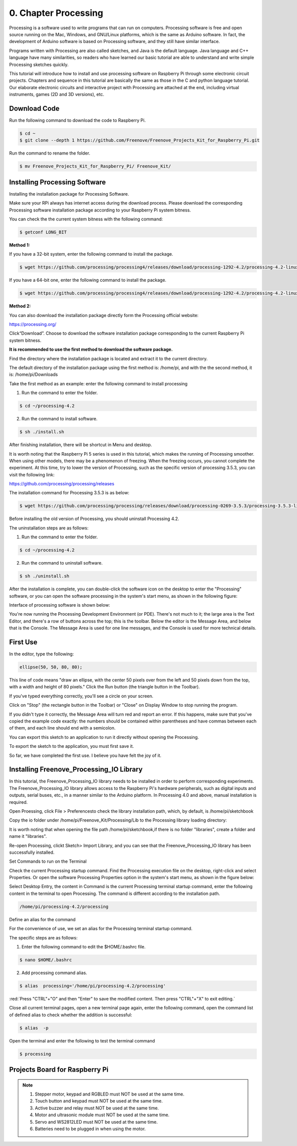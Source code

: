 ##############################################################################
0. Chapter Processing
##############################################################################

Processing is a software used to write programs that can run on computers. Processing software is free and open source running on the Mac, Windows, and GNU/Linux platforms, which is the same as Arduino software. In fact, the development of Arduino software is based on Processing software, and they still have similar interface.

Programs written with Processing are also called sketches, and Java is the default language. Java language and C++ language have many similarities, so readers who have learned our basic tutorial are able to understand and write simple Processing sketches quickly.

This tutorial will introduce how to install and use processing software on Raspberry Pi through some electronic circuit projects. Chapters and sequence in this tutorial are basically the same as those in the C and python language tutorial. Our elaborate electronic circuits and interactive project with Processing are attached at the end, including virtual instruments, games (2D and 3D versions), etc.

Download Code
****************************************************************

Run the following command to download the code to Raspberry Pi.

.. code-block:: console
    
    $ cd ~
    $ git clone --depth 1 https://github.com/Freenove/Freenove_Projects_Kit_for_Raspberry_Pi.git

Run the command to rename the folder.

.. code-block:: console
    
    $ mv Freenove_Projects_Kit_for_Raspberry_Pi/ Freenove_Kit/

Installing Processing Software
****************************************************************

Installing the installation package for Processing Software. 

Make sure your RPi always has internet access during the download process. Please download the corresponding Processing software installation package according to your Raspberry Pi system bitness.

You can check the the current system bitness with the following command:

.. code-block:: console
    
    $ getconf LONG_BIT

**Method 1:** 

If you have a 32-bit system, enter the following command to install the package.

.. code-block:: console
    
    $ wget https://github.com/processing/processing4/releases/download/processing-1292-4.2/processing-4.2-linux-arm32.tgz

If you have a 64-bit one, enter the following command to install the package.

.. code-block:: console
    
    $ wget https://github.com/processing/processing4/releases/download/processing-1292-4.2/processing-4.2-linux-arm64.tgz

**Method 2:**

You can also download the installation package directly form the Processing official website:

https://processing.org/ 

.. image:: ../_static/imgs/0_Preparation/Chapter00_24.png
    :align: center

Click“Download”. Choose to download the software installation package corresponding to the current Raspberry Pi system bitness.

.. image:: ../_static/imgs/0_Preparation/Chapter00_25.png
    :align: center

**It is recommended to use the first method to download the software package.**

Find the directory where the installation package is located and extract it to the current directory.

The default directory of the installation package using the first method is: /home/pi, and with the the second method, it is: /home/pi/Downloads

.. image:: ../_static/imgs/0_Preparation/Chapter00_26.png
    :align: center

Take the first method as an example: enter the following command to install processing 

1. Run the command to enter the folder.

.. code-block:: console
    
    $ cd ~/processing-4.2

2. Run the command to install software.

.. code-block:: console
    
    $ sh ./install.sh

.. image:: ../_static/imgs/0_Preparation/Chapter00_27.png
    :align: center

After finishing installation, there will be shortcut in Menu and desktop. 

.. image:: ../_static/imgs/0_Preparation/Chapter00_28.png
    :align: center

It is worth noting that the Raspberry Pi 5 series is used in this tutorial, which makes the running of Processing smoother. When using other models, there may be a phenomenon of freezing. When the freezing occurs, you cannot complete the experiment. At this time, try to lower the version of Processing, such as the specific version of processing 3.5.3, you can visit the following link:

https://github.com/processing/processing/releases

The installation command for Processing 3.5.3 is as below: 

.. code-block:: console
    
    $ wget https://github.com/processing/processing/releases/download/processing-0269-3.5.3/processing-3.5.3-linux-armv6hf.tgz

Before installing the old version of Processing, you should uninstall Processing 4.2. 

The uninstallation steps are as follows:

1. Run the command to enter the folder.

.. code-block:: console
    
    $ cd ~/processing-4.2

2. Run the command to uninstall software.

.. code-block:: console
    
    $ sh ./uninstall.sh

After the installation is complete, you can double-click the software icon on the desktop to enter the "Processing" software, or you can open the software processing in the system's start menu, as shown in the following figure:

.. image:: ../_static/imgs/0_Preparation/Chapter00_29.png
    :align: center

Interface of processing software is shown below: 

.. image:: ../_static/imgs/0_Preparation/Chapter00_30.png
    :align: center

You're now running the Processing Development Environment (or PDE). There's not much to it; the large area is the Text Editor, and there's a row of buttons across the top; this is the toolbar. Below the editor is the Message Area, and below that is the Console. The Message Area is used for one line messages, and the Console is used for more technical details.

First Use
****************************************************************

In the editor, type the following:

.. code-block:: c

    ellipse(50, 50, 80, 80);

This line of code means "draw an ellipse, with the center 50 pixels over from the left and 50 pixels down from the top, with a width and height of 80 pixels." Click the Run button (the triangle button in the Toolbar).

.. image:: ../_static/imgs/0_Preparation/Chapter00_31.png
    :align: center

If you've typed everything correctly, you'll see a circle on your screen.

.. image:: ../_static/imgs/0_Preparation/Chapter00_32.png
    :align: center

Click on "Stop" (the rectangle button in the Toolbar) or "Close" on Display Window to stop running the program.

If you didn't type it correctly, the Message Area will turn red and report an error. If this happens, make sure that you've copied the example code exactly: the numbers should be contained within parentheses and have commas between each of them, and each line should end with a semicolon.

.. image:: ../_static/imgs/0_Preparation/Chapter00_33.png
    :align: center

You can export this sketch to an application to run it directly without opening the Processing.

To export the sketch to the application, you must first save it.

.. image:: ../_static/imgs/0_Preparation/Chapter00_34.png
    :align: center

So far, we have completed the first use. I believe you have felt the joy of it.

Installing Freenove_Processing_IO Library
****************************************************************

In this tutorial, the Freenove_Processing_IO library needs to be installed in order to perform corresponding experiments. The Freenove_Processing_IO library allows access to the Raspberry Pi's hardware peripherals, such as digital inputs and outputs, serial buses, etc., in a manner similar to the Arduino platform. In Processing 4.0 and above, manual installation is required. 

Open Proessing, click File > Preferencesto check the library installation path, which, by default, is /home/pi/sketchbook 

.. image:: ../_static/imgs/0_Preparation/Chapter00_35.png
    :align: center

.. image:: ../_static/imgs/0_Preparation/Chapter00_36.png
    :align: center

Copy the io folder under /home/pi/Freenove_Kit/Processing/Lib to the Processing library loading directory:

It is worth noting that when opening the file path /home/pi/sketchbook,if there is no folder "libraries", create a folder and name it "libraries".

.. image:: ../_static/imgs/0_Preparation/Chapter00_37.png
    :align: center

Re-open Processing, clickt Sketch> Import Library, and you can see that the Freenove_Processing_IO library has been successfully installed. 

.. image:: ../_static/imgs/0_Preparation/Chapter00_38.png
    :align: center

Set Commands to run on the Terminal 

Check the current Processing startup command. Find the Processing execution file on the desktop, right-click and select Properties. Or open the software Processing Properties option in the system's start menu, as shown in the figure below: 

.. image:: ../_static/imgs/0_Preparation/Chapter00_39.png
    :align: center

Select Desktop Entry, the content in Command is the current Processing terminal startup command, enter the following content in the terminal to open Processing. The command is different according to the installation path.

.. code-block:: console
    
    /home/pi/processing-4.2/processing

.. image:: ../_static/imgs/0_Preparation/Chapter00_40.png
    :align: center

Define an alias for the command

For the convenience of use, we set an alias for the Processing terminal startup command. 

The specific steps are as follows:

1. Enter the following command to edit the $HOME/.bashrc file.

.. code-block:: console
    
    $ nano $HOME/.bashrc

2. Add processing command alias.

.. code-block:: console
    
    $ alias  processing='/home/pi/processing-4.2/processing'

.. image:: ../_static/imgs/0_Preparation/Chapter00_41.png
    :align: center

:red:`Press "CTRL"+"O" and then "Enter" to save the modified content. Then press "CTRL"+"X" to exit editing.`

Close all current terminal pages, open a new terminal page again, enter the following command, open the command list of defined alias to check whether the addition is successful:

.. code-block:: console
    
    $ alias  -p

.. image:: ../_static/imgs/0_Preparation/Chapter00_42.png
    :align: center

.. image:: ../_static/imgs/0_Preparation/Chapter00_43.png
    :align: center

Open the terminal and enter the following to test the terminal command

.. code-block:: console
    
    $ processing

.. image:: ../_static/imgs/0_Preparation/Chapter00_44.png
    :align: center

Projects Board for Raspberry Pi 
****************************************************************

.. image:: ../_static/imgs/0_Preparation/Chapter00_45.png
    :align: center

.. note::

    1.	Stepper motor, keypad and RGBLED must NOT be used at the same time.
    
    2.	Touch button and keypad must NOT be used at the same time.
    
    3.	Active buzzer and relay must NOT be used at the same time. 
    
    4.	Motor and ultrasonic module must NOT be used at the same time. 
    
    5.	Servo and WS2812LED must NOT be used at the same time.
    
    6.	Batteries need to be plugged in when using the motor. 